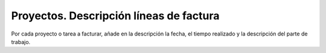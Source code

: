 ========================================
Proyectos. Descripción líneas de factura
========================================

Por cada proyecto o tarea a facturar, añade en la descripción la fecha, el tiempo
realizado y la descripción del parte de trabajo.
